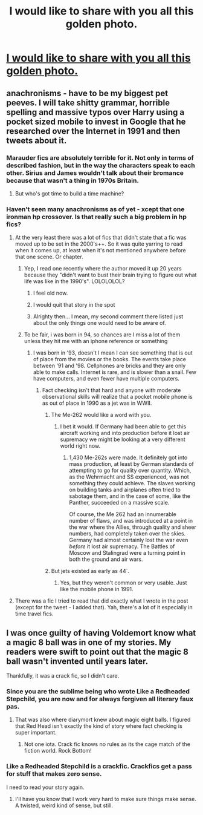 #+TITLE: I would like to share with you all this golden photo.

* [[http://floccinaucinihilipilificationa.tumblr.com/image/121036146923][I would like to share with you all this golden photo.]]
:PROPERTIES:
:Author: Lakas1236547
:Score: 29
:DateUnix: 1501795494.0
:DateShort: 2017-Aug-04
:FlairText: Misc
:END:

** anachronisms - have to be my biggest pet peeves. I will take shitty grammar, horrible spelling and massive typos over Harry using a pocket sized mobile to invest in Google that he researched over the Internet in 1991 and then tweets about it.
:PROPERTIES:
:Author: helianthusheliopsis
:Score: 13
:DateUnix: 1501857773.0
:DateShort: 2017-Aug-04
:END:

*** Marauder fics are absolutely terrible for it. Not only in terms of described fashion, but in the way the characters speak to each other. Sirius and James wouldn't talk about their bromance because that wasn't a thing in 1970s Britain.
:PROPERTIES:
:Author: FloreatCastellum
:Score: 17
:DateUnix: 1501859800.0
:DateShort: 2017-Aug-04
:END:

**** But who's got time to build a time machine?
:PROPERTIES:
:Author: ITSINTHESHIP
:Score: 1
:DateUnix: 1501883952.0
:DateShort: 2017-Aug-05
:END:


*** Haven't seen many anachronisms as of yet - xcept that one ironman hp crossover. Is that really such a big problem in hp fics?
:PROPERTIES:
:Score: 1
:DateUnix: 1501858674.0
:DateShort: 2017-Aug-04
:END:

**** At the very least there was a lot of fics that didn't state that a fic was moved up to be set in the 2000's++. So it was quite yarring to read when it comes up, at least when it's not mentioned anywhere before that one scene. Or chapter.
:PROPERTIES:
:Author: RedKorss
:Score: 4
:DateUnix: 1501858820.0
:DateShort: 2017-Aug-04
:END:

***** Yep, I read one recently where the author moved it up 20 years because they "didn't want to bust their brain trying to figure out what life was like in the 1990's". LOLOLOLOL?
:PROPERTIES:
:Author: helianthusheliopsis
:Score: 3
:DateUnix: 1501864708.0
:DateShort: 2017-Aug-04
:END:

****** I feel old now.
:PROPERTIES:
:Score: 2
:DateUnix: 1501866523.0
:DateShort: 2017-Aug-04
:END:


****** I would quit that story in the spot
:PROPERTIES:
:Author: DrTacoLord
:Score: 2
:DateUnix: 1501875199.0
:DateShort: 2017-Aug-05
:END:


****** Alrighty then... I mean, my second comment there listed just about the only things one would need to be aware of.
:PROPERTIES:
:Author: RedKorss
:Score: 1
:DateUnix: 1501866274.0
:DateShort: 2017-Aug-04
:END:


***** To be fair, i was born in 94, so chances are I miss a lot of them unless they hit me with an iphone reference or something
:PROPERTIES:
:Score: 3
:DateUnix: 1501862236.0
:DateShort: 2017-Aug-04
:END:

****** I was born in '93, doesn't I mean I can see something that is out of place from the movies or the books. The events take place between '91 and '98. Cellphones are bricks and they are only able to make calls. Internet is rare, and is slower than a snail. Few have computers, and even fewer have multiple computers.
:PROPERTIES:
:Author: RedKorss
:Score: 3
:DateUnix: 1501863091.0
:DateShort: 2017-Aug-04
:END:

******* Fact checking isn't that hard and anyone with moderate observational skills will realize that a pocket mobile phone is as out of place in 1990 as a jet was in WWII.
:PROPERTIES:
:Author: helianthusheliopsis
:Score: 3
:DateUnix: 1501864951.0
:DateShort: 2017-Aug-04
:END:

******** The Me-262 would like a word with you.
:PROPERTIES:
:Author: Full-Paragon
:Score: 4
:DateUnix: 1501893505.0
:DateShort: 2017-Aug-05
:END:

********* I bet it would. If Germany had been able to get this aircraft working and into production before it lost air supremacy we might be looking at a very different world right now.
:PROPERTIES:
:Author: helianthusheliopsis
:Score: 1
:DateUnix: 1501894222.0
:DateShort: 2017-Aug-05
:END:

********** 1,430 Me-262s were made. It definitely got into mass production, at least by German standards of attempting to go for quality over quantity. Which, as the Wehrmacht and SS experienced, was not something they could achieve. The slaves working on building tanks and airplanes often tried to sabotage them, and in the case of some, like the Panther, succeeded on a massive scale.

Of course, the Me 262 had an innumerable number of flaws, and was introduced at a point in the war where the Allies, through quality and sheer numbers, had completely taken over the skies. Germany had almost certainly lost the war even /before/ it lost air supremacy. The Battles of Moscow and Stalingrad were a turning point in both the ground and air wars.
:PROPERTIES:
:Score: 5
:DateUnix: 1501905598.0
:DateShort: 2017-Aug-05
:END:


******** But jets existed as early as 44`.
:PROPERTIES:
:Author: gatshicenteri
:Score: 1
:DateUnix: 1501893058.0
:DateShort: 2017-Aug-05
:END:

********* Yes, but they weren't common or very usable. Just like the mobile phone in 1991.
:PROPERTIES:
:Author: helianthusheliopsis
:Score: 1
:DateUnix: 1501893988.0
:DateShort: 2017-Aug-05
:END:


**** There was a fic I tried to read that did exactly what I wrote in the post (except for the tweet - I added that). Yah, there's a lot of it especially in time travel fics.
:PROPERTIES:
:Author: helianthusheliopsis
:Score: 1
:DateUnix: 1501864605.0
:DateShort: 2017-Aug-04
:END:


** I was once guilty of having Voldemort know what a magic 8 ball was in one of my stories. My readers were swift to point out that the magic 8 ball wasn't invented until years later.

Thankfully, it was a crack fic, so I didn't care.
:PROPERTIES:
:Author: Full-Paragon
:Score: 7
:DateUnix: 1501877532.0
:DateShort: 2017-Aug-05
:END:

*** Since you are the sublime being who wrote Like a Redheaded Stepchild, you are now and for always forgiven all literary faux pas.
:PROPERTIES:
:Author: helianthusheliopsis
:Score: 5
:DateUnix: 1501890504.0
:DateShort: 2017-Aug-05
:END:

**** That was also where diarymort knew about magic eight balls. I figured that Red Head isn't exactly the kind of story where fact checking is super important.
:PROPERTIES:
:Author: Full-Paragon
:Score: 1
:DateUnix: 1501891030.0
:DateShort: 2017-Aug-05
:END:

***** Not one iota. Crack fic knows no rules as its the cage match of the fiction world. Rock Bottom!
:PROPERTIES:
:Author: helianthusheliopsis
:Score: 1
:DateUnix: 1501892774.0
:DateShort: 2017-Aug-05
:END:


*** Like a Redheaded Stepchild is a crackfic. Crackfics get a pass for stuff that makes zero sense.

I need to read your story again.
:PROPERTIES:
:Score: 2
:DateUnix: 1501905380.0
:DateShort: 2017-Aug-05
:END:

**** I'll have you know that I work very hard to make sure things make sense. A twisted, weird kind of sense, but still.
:PROPERTIES:
:Author: Full-Paragon
:Score: 1
:DateUnix: 1501906758.0
:DateShort: 2017-Aug-05
:END:
